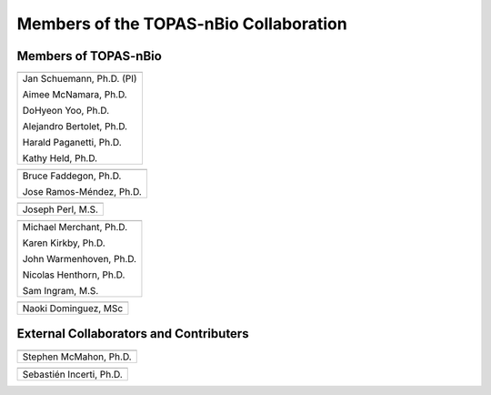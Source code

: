 .. _Collaboration:

Members of the TOPAS-nBio Collaboration
=======================================

Members of TOPAS-nBio
-------------------------------

+--------------------------------------+
| .. image:: ../images/HMS_Logo.gif    |
|    :scale: 13%                       |
| .. image:: ../images/mgh-logo.png    | 
|    :scale: 24%                       |
+--------------------------------------+
|  Jan Schuemann, Ph.D. (PI)           |
|                                      |
|  Aimee McNamara, Ph.D.               |
|                                      |
|  DoHyeon Yoo, Ph.D.                  |
|                                      |
|  Alejandro Bertolet, Ph.D.           |
|                                      |
|  Harald Paganetti, Ph.D.             |
|                                      |
|  Kathy Held, Ph.D.                   |
|                                      |
+--------------------------------------+


+--------------------------------------+
| .. image:: ../images/ucsf-logo.png   |
|    :scale: 13%                       |
+--------------------------------------+
|  Bruce Faddegon, Ph.D.               |
|                                      |
|  Jose Ramos-Méndez, Ph.D.            |
|                                      |
+--------------------------------------+


+--------------------------------------+
| .. image:: ../images/SLAC-logo.png   |
|    :scale: 31%                       |
+--------------------------------------+
|  Joseph Perl, M.S.                   |
|                                      |
+--------------------------------------+


+--------------------------------------+
| .. image:: ../images/UManchester.png |
|    :scale: 42%                       |
+--------------------------------------+
|  Michael Merchant, Ph.D.             |
|                                      |
|  Karen Kirkby, Ph.D.                 |
|                                      |
|  John Warmenhoven, Ph.D.             |
|                                      |
|  Nicolas Henthorn, Ph.D.             |
|                                      |
|  Sam Ingram, M.S.                    |
|                                      |
+--------------------------------------+


+--------------------------------------+
| .. image:: ../images/buap.png        |
|    :scale: 10%                       |
+--------------------------------------+
|  Naoki Dominguez, MSc                |
|                                      |
+--------------------------------------+


+--------------------------------------+
| .. image:: ../images/ND.png          |
|    :scale: 42%                      |
+--------------------------------------+
|  Jay LaVerne, Ph.D.                  |
|                                      |
+--------------------------------------+



External Collaborators and Contributers
---------------------------------------

+--------------------------------------+
| .. image:: ../images/QUB.png         |
|    :scale: 34%                       |
+--------------------------------------+
|  Stephen McMahon, Ph.D.              |
|                                      |
+--------------------------------------+

+--------------------------------------+
| .. image:: ../images/geant4-dna.jpg  |
|    :scale: 8%                        |
| .. image:: ../images/CENBG.jpeg      |
|    :scale: 33%                       |
| .. image:: ../images/CNRS.jpeg       |
|    :scale: 22%                       |
+--------------------------------------+
|  Sebastién Incerti, Ph.D.            |
|                                      |
+--------------------------------------+




